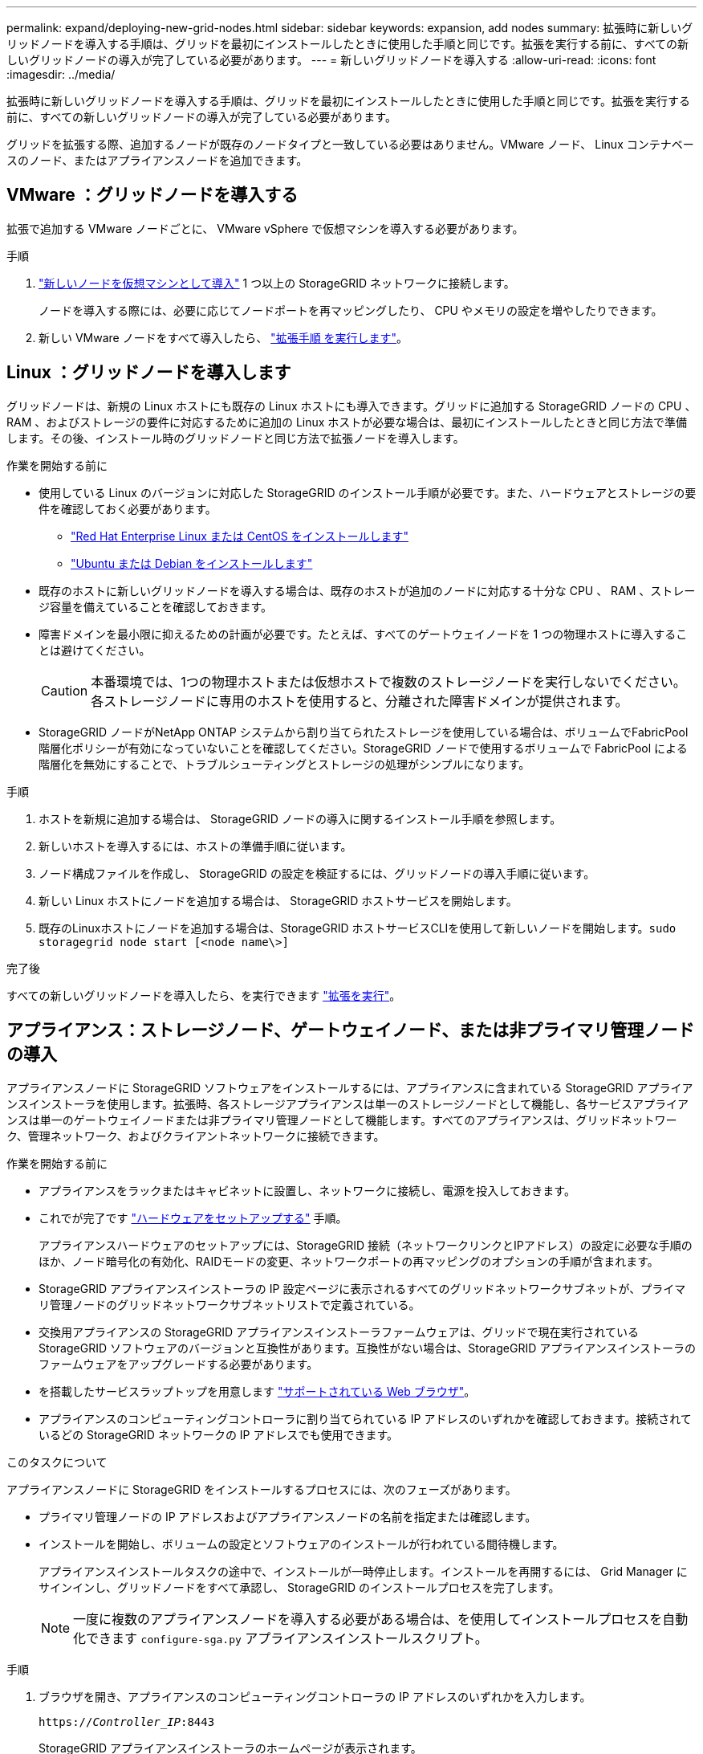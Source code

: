 ---
permalink: expand/deploying-new-grid-nodes.html 
sidebar: sidebar 
keywords: expansion, add nodes 
summary: 拡張時に新しいグリッドノードを導入する手順は、グリッドを最初にインストールしたときに使用した手順と同じです。拡張を実行する前に、すべての新しいグリッドノードの導入が完了している必要があります。 
---
= 新しいグリッドノードを導入する
:allow-uri-read: 
:icons: font
:imagesdir: ../media/


[role="lead"]
拡張時に新しいグリッドノードを導入する手順は、グリッドを最初にインストールしたときに使用した手順と同じです。拡張を実行する前に、すべての新しいグリッドノードの導入が完了している必要があります。

グリッドを拡張する際、追加するノードが既存のノードタイプと一致している必要はありません。VMware ノード、 Linux コンテナベースのノード、またはアプライアンスノードを追加できます。



== VMware ：グリッドノードを導入する

拡張で追加する VMware ノードごとに、 VMware vSphere で仮想マシンを導入する必要があります。

.手順
. link:../vmware/deploying-storagegrid-node-as-virtual-machine.html["新しいノードを仮想マシンとして導入"] 1 つ以上の StorageGRID ネットワークに接続します。
+
ノードを導入する際には、必要に応じてノードポートを再マッピングしたり、 CPU やメモリの設定を増やしたりできます。

. 新しい VMware ノードをすべて導入したら、 link:performing-expansion.html["拡張手順 を実行します"]。




== Linux ：グリッドノードを導入します

グリッドノードは、新規の Linux ホストにも既存の Linux ホストにも導入できます。グリッドに追加する StorageGRID ノードの CPU 、 RAM 、およびストレージの要件に対応するために追加の Linux ホストが必要な場合は、最初にインストールしたときと同じ方法で準備します。その後、インストール時のグリッドノードと同じ方法で拡張ノードを導入します。

.作業を開始する前に
* 使用している Linux のバージョンに対応した StorageGRID のインストール手順が必要です。また、ハードウェアとストレージの要件を確認しておく必要があります。
+
** link:../rhel/index.html["Red Hat Enterprise Linux または CentOS をインストールします"]
** link:../ubuntu/index.html["Ubuntu または Debian をインストールします"]


* 既存のホストに新しいグリッドノードを導入する場合は、既存のホストが追加のノードに対応する十分な CPU 、 RAM 、ストレージ容量を備えていることを確認しておきます。
* 障害ドメインを最小限に抑えるための計画が必要です。たとえば、すべてのゲートウェイノードを 1 つの物理ホストに導入することは避けてください。
+

CAUTION: 本番環境では、1つの物理ホストまたは仮想ホストで複数のストレージノードを実行しないでください。各ストレージノードに専用のホストを使用すると、分離された障害ドメインが提供されます。

* StorageGRID ノードがNetApp ONTAP システムから割り当てられたストレージを使用している場合は、ボリュームでFabricPool 階層化ポリシーが有効になっていないことを確認してください。StorageGRID ノードで使用するボリュームで FabricPool による階層化を無効にすることで、トラブルシューティングとストレージの処理がシンプルになります。


.手順
. ホストを新規に追加する場合は、 StorageGRID ノードの導入に関するインストール手順を参照します。
. 新しいホストを導入するには、ホストの準備手順に従います。
. ノード構成ファイルを作成し、 StorageGRID の設定を検証するには、グリッドノードの導入手順に従います。
. 新しい Linux ホストにノードを追加する場合は、 StorageGRID ホストサービスを開始します。
. 既存のLinuxホストにノードを追加する場合は、StorageGRID ホストサービスCLIを使用して新しいノードを開始します。``sudo storagegrid node start [<node name\>]``


.完了後
すべての新しいグリッドノードを導入したら、を実行できます link:performing-expansion.html["拡張を実行"]。



== アプライアンス：ストレージノード、ゲートウェイノード、または非プライマリ管理ノードの導入

アプライアンスノードに StorageGRID ソフトウェアをインストールするには、アプライアンスに含まれている StorageGRID アプライアンスインストーラを使用します。拡張時、各ストレージアプライアンスは単一のストレージノードとして機能し、各サービスアプライアンスは単一のゲートウェイノードまたは非プライマリ管理ノードとして機能します。すべてのアプライアンスは、グリッドネットワーク、管理ネットワーク、およびクライアントネットワークに接続できます。

.作業を開始する前に
* アプライアンスをラックまたはキャビネットに設置し、ネットワークに接続し、電源を投入しておきます。
* これでが完了です link:../installconfig/configuring-hardware.html["ハードウェアをセットアップする"] 手順。
+
アプライアンスハードウェアのセットアップには、StorageGRID 接続（ネットワークリンクとIPアドレス）の設定に必要な手順のほか、ノード暗号化の有効化、RAIDモードの変更、ネットワークポートの再マッピングのオプションの手順が含まれます。

* StorageGRID アプライアンスインストーラの IP 設定ページに表示されるすべてのグリッドネットワークサブネットが、プライマリ管理ノードのグリッドネットワークサブネットリストで定義されている。
* 交換用アプライアンスの StorageGRID アプライアンスインストーラファームウェアは、グリッドで現在実行されている StorageGRID ソフトウェアのバージョンと互換性があります。互換性がない場合は、StorageGRID アプライアンスインストーラのファームウェアをアップグレードする必要があります。
* を搭載したサービスラップトップを用意します link:../admin/web-browser-requirements.html["サポートされている Web ブラウザ"]。
* アプライアンスのコンピューティングコントローラに割り当てられている IP アドレスのいずれかを確認しておきます。接続されているどの StorageGRID ネットワークの IP アドレスでも使用できます。


.このタスクについて
アプライアンスノードに StorageGRID をインストールするプロセスには、次のフェーズがあります。

* プライマリ管理ノードの IP アドレスおよびアプライアンスノードの名前を指定または確認します。
* インストールを開始し、ボリュームの設定とソフトウェアのインストールが行われている間待機します。
+
アプライアンスインストールタスクの途中で、インストールが一時停止します。インストールを再開するには、 Grid Manager にサインインし、グリッドノードをすべて承認し、 StorageGRID のインストールプロセスを完了します。

+

NOTE: 一度に複数のアプライアンスノードを導入する必要がある場合は、を使用してインストールプロセスを自動化できます `configure-sga.py` アプライアンスインストールスクリプト。



.手順
. ブラウザを開き、アプライアンスのコンピューティングコントローラの IP アドレスのいずれかを入力します。
+
`https://_Controller_IP_:8443`

+
StorageGRID アプライアンスインストーラのホームページが表示されます。

. 「 * プライマリ管理ノード * 接続」セクションで、プライマリ管理ノードの IP アドレスを指定する必要があるかどうかを確認します。
+
このデータセンターに他のノードがすでにインストールされている場合は、プライマリ管理ノードまたは ADMIN_IP が設定された少なくとも 1 つのグリッドノードが同じサブネットにあるという想定で、 StorageGRID アプライアンスインストーラがこの IP アドレスを自動的に検出します。

. この IP アドレスが表示されない場合や変更する必要がある場合は、アドレスを指定します。
+
[cols="1a,2a"]
|===
| オプション | 説明 


 a| 
IP を手動で入力します
 a| 
.. [管理ノードの検出を有効にする]*チェックボックスをオフにします。
.. IP アドレスを手動で入力します。
.. [ 保存（ Save ） ] をクリックします。
.. 新しい IP アドレスの接続状態が READY になるまで待ちます。




 a| 
接続されたすべてのプライマリ管理ノードの自動検出
 a| 
.. [管理ノードの検出を有効にする]*チェックボックスを選択します。
.. 検出された IP アドレスのリストが表示されるまで待ちます。
.. このアプライアンスストレージノードを導入するグリッドのプライマリ管理ノードを選択します。
.. [ 保存（ Save ） ] をクリックします。
.. 新しい IP アドレスの接続状態が READY になるまで待ちます。


|===
. [ * ノード名 * ] フィールドに、このアプライアンス・ノードに使用する名前を入力し、 [ * 保存 * ] を選択します。
+
このノード名は、 StorageGRID システムでこのアプライアンスノードに割り当てられ、このタブは、 Grid Manager のノードページ（概要タブ）に表示されます。ノードを承認するときに、必要に応じて、この名前を変更できます。

. 「 * インストール * 」セクションで、現在の状態が「プライマリ管理ノード _admin_ip_` を使用した _ ノード name_into グリッドのインストールを開始する準備ができている」であり、「インストールの開始 * 」ボタンが有効になっていることを確認します。
+
[Start Installation* （インストールの開始） ] ボタンが有効になっていない場合は、ネットワーク設定またはポート設定の変更が必要になることがあります。手順については、アプライアンスのメンテナンス手順を参照してください。

. StorageGRID アプライアンスインストーラのホームページで、「インストールの開始」を選択します。
+
image::../media/appliance_installer_home_start_installation_enabled.gif[この図には説明が付随しています。]

+
現在の状態が「 Installation is in progress 」に変わり、「 Monitor Installation 」ページが表示されます。

. 拡張に複数のアプライアンスノードが含まれている場合は、アプライアンスごとに上記の手順を繰り返します。
+

NOTE: 一度に複数のアプライアンスストレージノードを導入する必要がある場合は、 configure-sga.py アプライアンスインストールスクリプトを使用してインストールプロセスを自動化できます。

. モニタのインストールページに手動でアクセスする必要がある場合は、メニューバーから * モニタのインストール * を選択します。
+
Monitor Installation ページにインストールの進行状況が表示されます。

+
image::../media/monitor_installation_configure_storage.gif[この図には説明が付随しています。]

+
青色のステータスバーは、現在進行中のタスクを示します。緑のステータスバーは、正常に完了したタスクを示します。

+

NOTE: インストーラは、以前のインストールで完了したタスクが再実行されないようにします。インストールを再実行している場合、再実行する必要のないタスクは緑色のステータスバーと「スキップ済み」のステータスで表示されます。

. インストールの最初の 2 つのステージの進行状況を確認します。
+
* 1 。アプライアンスを設定 *

+
この段階では、次のいずれかのプロセスが実行されます。

+
** ストレージアプライアンスの場合、インストーラはストレージコントローラに接続し、既存の設定があれば消去し、SANtricity OSと通信してボリュームを設定し、ホストを設定します。
** サービスアプライアンスの場合、既存の設定があればインストーラがコンピューティングコントローラのドライブから消去し、ホストを設定します。
+
※ 2OS * をインストールします

+
インストーラが StorageGRID のベースとなるオペレーティングシステムイメージをアプライアンスにコピーします。



. コンソールウィンドウにメッセージが表示され、 Grid Manager を使用してノードを承認するように求めるメッセージが表示されるまで、インストールの進行状況の監視を続けます。
+

NOTE: この拡張で追加したすべてのノードが承認できる状態になるまでは、 Grid Manager でノードを承認しないでください。

+
image::../media/monitor_installation_install_sgws.gif[この図には説明が付随しています。]


